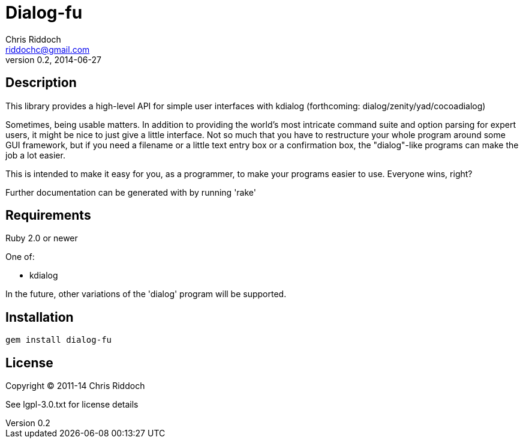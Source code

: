 = Dialog-fu
Chris Riddoch <riddochc@gmail.com>
Version 0.2, 2014-06-27

== Description

This library provides a high-level API for simple user interfaces with
kdialog (forthcoming: dialog/zenity/yad/cocoadialog)

Sometimes, being usable matters.  In addition to providing the world's most
intricate command suite and option parsing for expert users, it might be nice
to just give a little interface.  Not so much that you have to restructure
your whole program around some GUI framework, but if you need a filename
or a little text entry box or a confirmation box, the "dialog"-like programs
can make the job a lot easier.

This is intended to make it easy for you, as a programmer, to make your
programs easier to use.  Everyone wins, right?

Further documentation can be generated with by running 'rake'

== Requirements

Ruby 2.0 or newer

One of:

* kdialog

In the future, other variations of the 'dialog' program will be supported.

== Installation

  gem install dialog-fu 

== License

Copyright © 2011-14 Chris Riddoch

See lgpl-3.0.txt for license details

